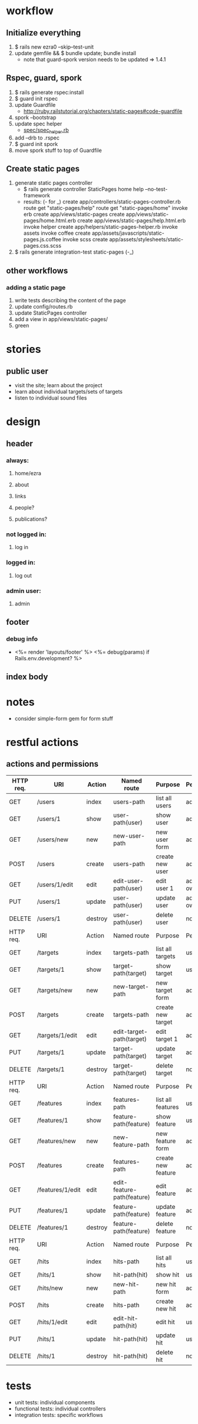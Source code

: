 * workflow
** Initialize everything
1. $ rails new ezra0 --skip--test-unit
2. update gemfile && $ bundle update; bundle install
   - note that guard-spork version needs to be updated => 1.4.1
** Rspec, guard, spork
1. $ rails generate rspec:install
2. $ guard init rspec
3. update Guardfile
   + http://ruby.railstutorial.org/chapters/static-pages#code-guardfile
4. spork --bootstrap
5. update spec helper
   - [[http://ruby.railstutorial.org/chapters/static-pages#code-spork_spec_helper][spec/spec_helper.rb]]
6. add --drb to .rspec
7. $ guard init spork
8. move spork stuff to top of Guardfile
** Create static pages
1. generate static pages controller
   - $ rails generate controller StaticPages home help --no-test-framework
   - results: (- for _)
      create  app/controllers/static-pages-controller.rb
       route  get "static-pages/help"
       route  get "static-pages/home"
      invoke  erb
      create    app/views/static-pages
      create    app/views/static-pages/home.html.erb
      create    app/views/static-pages/help.html.erb
      invoke  helper
      create    app/helpers/static-pages-helper.rb
      invoke  assets
      invoke    coffee
      create      app/assets/javascripts/static-pages.js.coffee
      invoke    scss
      create      app/assets/stylesheets/static-pages.css.scss
2. $ rails generate integration-test static-pages (-_)

** other workflows
*** adding a static page
1. write tests describing the content of the page
2. update config/routes.rb
3. update StaticPages controller
4. add a view in app/views/static-pages/
5. green


* stories
** public user
- visit the site; learn about the project
- learn about individual targets/sets of targets
- listen to individual sound files

* design
** header
*** always:
**** home/ezra
**** about
**** links
**** people?
**** publications?
*** not logged in:
**** log in

*** logged in:

**** log out
*** admin user:
**** admin
** footer
*** debug info
-       <%= render 'layouts/footer' %>
      <%= debug(params) if Rails.env.development? %>
        
** index body

* notes
- consider simple-form gem for form stuff


* restful actions
** actions and permissions
| HTTP req. | URI              | Action  | Named route                | Purpose            | Permission     |
|-----------+------------------+---------+----------------------------+--------------------+----------------|
| GET       | /users           | index   | users-path                 | list all users     | admin          |
| GET       | /users/1         | show    | user-path(user)            | show user          | admin          |
| GET       | /users/new       | new     | new-user-path              | new user  form     | admin          |
| POST      | /users           | create  | users-path                 | create new user    | admin          |
| GET       | /users/1/edit    | edit    | edit-user-path(user)       | edit user 1        | admin or owner |
| PUT       | /users/1         | update  | user-path(user)            | update user        | admin or owner |
| DELETE    | /users/1         | destroy | user-path(user)            | delete user        | nobody         |
|-----------+------------------+---------+----------------------------+--------------------+----------------|
| HTTP req. | URI              | Action  | Named route                | Purpose            | Permission     |
|-----------+------------------+---------+----------------------------+--------------------+----------------|
| GET       | /targets         | index   | targets-path               | list all targets   | user           |
| GET       | /targets/1       | show    | target-path(target)        | show target        | user           |
| GET       | /targets/new     | new     | new-target-path            | new target form    | admin          |
| POST      | /targets         | create  | targets-path               | create new target  | admin          |
| GET       | /targets/1/edit  | edit    | edit-target-path(target)   | edit target 1      | admin          |
| PUT       | /targets/1       | update  | target-path(target)        | update target      | admin          |
| DELETE    | /targets/1       | destroy | target-path(target)        | delete target      | nobody         |
|-----------+------------------+---------+----------------------------+--------------------+----------------|
| HTTP req. | URI              | Action  | Named route                | Purpose            | Permission     |
|-----------+------------------+---------+----------------------------+--------------------+----------------|
| GET       | /features        | index   | features-path              | list all features  | user           |
| GET       | /features/1      | show    | feature-path(feature)      | show feature       | user           |
| GET       | /features/new    | new     | new-feature-path           | new feature form   | admin          |
| POST      | /features        | create  | features-path              | create new feature | admin          |
| GET       | /features/1/edit | edit    | edit-feature-path(feature) | edit feature       | admin          |
| PUT       | /features/1      | update  | feature-path(feature)      | update feature     | admin          |
| DELETE    | /features/1      | destroy | feature-path(feature)      | delete feature     | nobody         |
|-----------+------------------+---------+----------------------------+--------------------+----------------|
| HTTP req. | URI              | Action  | Named route                | Purpose            | Permission     |
|-----------+------------------+---------+----------------------------+--------------------+----------------|
| GET       | /hits            | index   | hits-path                  | list all hits      | user           |
| GET       | /hits/1          | show    | hit-path(hit)              | show hit           | user           |
| GET       | /hits/new        | new     | new-hit-path               | new hit form       | admin          |
| POST      | /hits            | create  | hits-path                  | create new hit     | admin          |
| GET       | /hits/1/edit     | edit    | edit-hit-path(hit)         | edit hit           | user           |
| PUT       | /hits/1          | update  | hit-path(hit)              | update hit         | user           |
| DELETE    | /hits/1          | destroy | hit-path(hit)              | delete hit         | nobody         |
|-----------+------------------+---------+----------------------------+--------------------+----------------|

* tests
- unit tests: individual components
- functional tests: individual controllers
- integration tests: specific workflows
